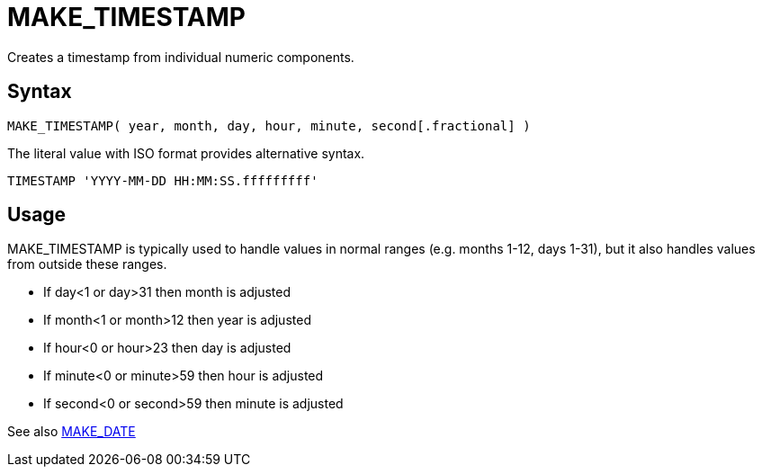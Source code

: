 ////
Licensed to the Apache Software Foundation (ASF) under one
or more contributor license agreements.  See the NOTICE file
distributed with this work for additional information
regarding copyright ownership.  The ASF licenses this file
to you under the Apache License, Version 2.0 (the
"License"); you may not use this file except in compliance
with the License.  You may obtain a copy of the License at
  http://www.apache.org/licenses/LICENSE-2.0
Unless required by applicable law or agreed to in writing,
software distributed under the License is distributed on an
"AS IS" BASIS, WITHOUT WARRANTIES OR CONDITIONS OF ANY
KIND, either express or implied.  See the License for the
specific language governing permissions and limitations
under the License.
////
= MAKE_TIMESTAMP

Creates a timestamp from individual numeric components.
		
== Syntax
----
MAKE_TIMESTAMP( year, month, day, hour, minute, second[.fractional] )
----

The literal value with ISO format provides alternative syntax.
----
TIMESTAMP 'YYYY-MM-DD HH:MM:SS.fffffffff'
----

== Usage

MAKE_TIMESTAMP is typically used to handle values in normal ranges (e.g. months 1-12, days 1-31), but it also handles values from outside these ranges.

* If day<1 or day>31 then month is adjusted
* If month<1 or month>12 then year is adjusted
* If hour<0 or hour>23 then day is adjusted
* If minute<0 or minute>59 then hour is adjusted
* If second<0 or second>59 then minute is adjusted

See also xref:make_date.adoc[MAKE_DATE]